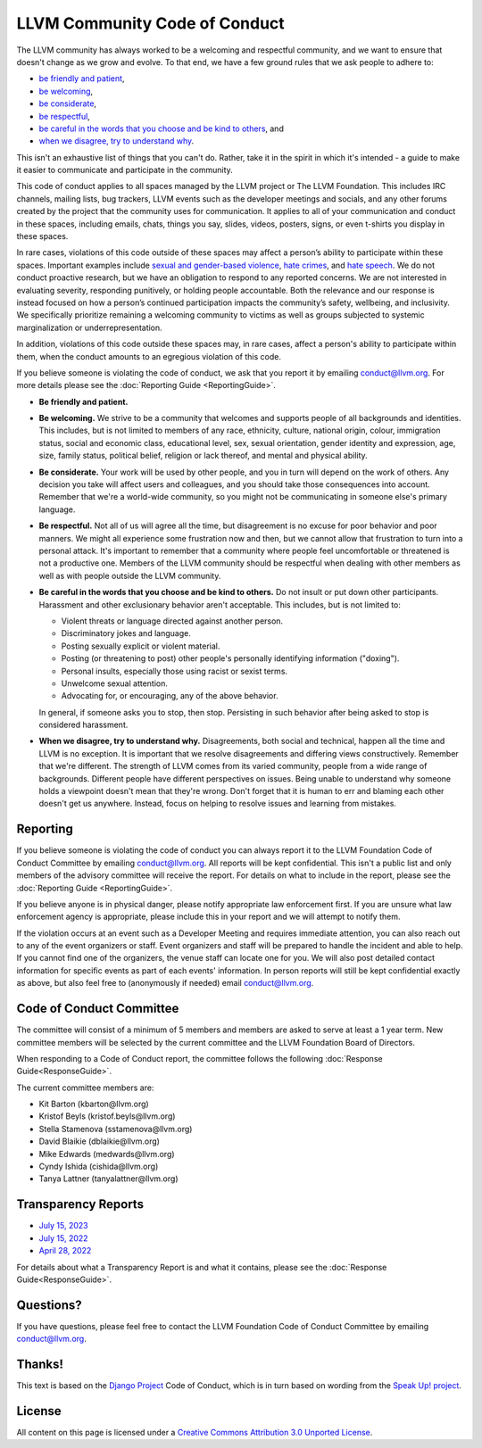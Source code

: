 ..
   This work is licensed under a Creative Commons Attribution 3.0 Unported License.
   SPDX-License-Identifier: CC-BY-3.0

==============================
LLVM Community Code of Conduct
==============================

The LLVM community has always worked to be a welcoming and respectful
community, and we want to ensure that doesn't change as we grow and evolve. To
that end, we have a few ground rules that we ask people to adhere to:

* `be friendly and patient`_,
* `be welcoming`_,
* `be considerate`_,
* `be respectful`_,
* `be careful in the words that you choose and be kind to others`_, and
* `when we disagree, try to understand why`_.

This isn't an exhaustive list of things that you can't do. Rather, take it in
the spirit in which it's intended - a guide to make it easier to communicate
and participate in the community.

This code of conduct applies to all spaces managed by the LLVM project or The
LLVM Foundation. This includes IRC channels, mailing lists, bug trackers, LLVM
events such as the developer meetings and socials, and any other forums created
by the project that the community uses for communication. It applies to all of
your communication and conduct in these spaces, including emails, chats, things
you say, slides, videos, posters, signs, or even t-shirts you display in these
spaces. 

In rare cases, violations of this code outside of these spaces may affect a 
person’s ability to participate within these spaces. Important examples 
include `sexual and gender-based violence`_, `hate crimes`_, and `hate speech`_. 
We do not conduct proactive research, but we have an obligation to respond 
to any reported concerns. We are not interested in evaluating severity, 
responding punitively, or holding people accountable. Both the relevance 
and our response is instead focused on how a person’s continued participation 
impacts the community’s safety, wellbeing, and inclusivity. We specifically 
prioritize remaining a welcoming community to victims as well as groups 
subjected to systemic marginalization or underrepresentation.

In addition, violations of this code outside these spaces may, in rare
cases, affect a person's ability to participate within them, when the conduct
amounts to an egregious violation of this code.

If you believe someone is violating the code of conduct, we ask that you report
it by emailing conduct@llvm.org. For more details please see the 
:doc:`Reporting Guide <ReportingGuide>`.

.. _be friendly and patient:

* **Be friendly and patient.**

.. _be welcoming:

* **Be welcoming.** We strive to be a community that welcomes and supports
  people of all backgrounds and identities. This includes, but is not limited
  to members of any race, ethnicity, culture, national origin, colour,
  immigration status, social and economic class, educational level, sex, sexual
  orientation, gender identity and expression, age, size, family status,
  political belief, religion or lack thereof, and mental and physical ability.

.. _be considerate:

* **Be considerate.** Your work will be used by other people, and you in turn
  will depend on the work of others. Any decision you take will affect users
  and colleagues, and you should take those consequences into account. Remember
  that we're a world-wide community, so you might not be communicating in
  someone else's primary language.

.. _be respectful:

* **Be respectful.** Not all of us will agree all the time, but disagreement is
  no excuse for poor behavior and poor manners. We might all experience some
  frustration now and then, but we cannot allow that frustration to turn into
  a personal attack. It's important to remember that a community where people
  feel uncomfortable or threatened is not a productive one. Members of the LLVM
  community should be respectful when dealing with other members as well as
  with people outside the LLVM community.

.. _be careful in the words that you choose and be kind to others:

* **Be careful in the words that you choose and be kind to others.** Do not
  insult or put down other participants. Harassment and other exclusionary
  behavior aren't acceptable. This includes, but is not limited to:

  * Violent threats or language directed against another person.
  * Discriminatory jokes and language.
  * Posting sexually explicit or violent material.
  * Posting (or threatening to post) other people's personally identifying
    information ("doxing").
  * Personal insults, especially those using racist or sexist terms.
  * Unwelcome sexual attention.
  * Advocating for, or encouraging, any of the above behavior.

  In general, if someone asks you to stop, then stop. Persisting in such
  behavior after being asked to stop is considered harassment.

.. _when we disagree, try to understand why:

* **When we disagree, try to understand why.** Disagreements, both social and
  technical, happen all the time and LLVM is no exception. It is important that
  we resolve disagreements and differing views constructively. Remember that
  we're different. The strength of LLVM comes from its varied community, people
  from a wide range of backgrounds. Different people have different
  perspectives on issues. Being unable to understand why someone holds
  a viewpoint doesn't mean that they're wrong. Don't forget that it is human to
  err and blaming each other doesn't get us anywhere. Instead, focus on helping
  to resolve issues and learning from mistakes.

Reporting
=========

If you believe someone is violating the code of conduct you can always report
it to the LLVM Foundation Code of Conduct Committee by emailing
conduct@llvm.org. All reports will be kept confidential. This isn't a public
list and only members of the advisory committee will receive the report. For
details on what to include in the report, please see the :doc:`Reporting Guide
<ReportingGuide>`.

If you believe anyone is in physical danger, please notify appropriate law
enforcement first. If you are unsure what law enforcement agency is
appropriate, please include this in your report and we will attempt to notify
them.

If the violation occurs at an event such as a Developer Meeting and requires
immediate attention, you can also reach out to any of the event organizers or
staff. Event organizers and staff will be prepared to handle the incident and
able to help. If you cannot find one of the organizers, the venue staff can
locate one for you. We will also post detailed contact information for specific
events as part of each events' information. In person reports will still be
kept confidential exactly as above, but also feel free to (anonymously if
needed) email conduct@llvm.org.

Code of Conduct Committee
=========================

The committee will consist of a minimum of 5 members and members are asked to
serve at least a 1 year term. New committee members will be selected by the
current committee and the LLVM Foundation Board of Directors.

When responding to a Code of Conduct report, the committee follows the
following 
:doc:`Response Guide<ResponseGuide>`.

The current committee members are:

* Kit Barton (kbarton\@llvm.org)
* Kristof Beyls (kristof.beyls\@llvm.org)
* Stella Stamenova (sstamenova\@llvm.org)
* David Blaikie (dblaikie\@llvm.org)
* Mike Edwards (medwards\@llvm.org)
* Cyndy Ishida (cishida\@llvm.org)
* Tanya Lattner (tanyalattner\@llvm.org)


Transparency Reports
====================

* `July 15, 2023 <https://llvm.org/coc-reports/2023-07-15-report.html>`_
* `July 15, 2022 <https://llvm.org/coc-reports/2022-07-15-report.html>`_
* `April 28, 2022 <https://llvm.org/coc-reports/2022-04-28-report.html>`_

For details about what a Transparency Report is and what it contains, please see the :doc:`Response Guide<ResponseGuide>`.

Questions?
==========

If you have questions, please feel free to contact the LLVM Foundation Code of
Conduct Committee by emailing conduct@llvm.org.

Thanks!
=======

This text is based on the `Django Project`_ Code of Conduct, which is in turn
based on wording from the `Speak Up! project`_.

License
=======

All content on this page is licensed under a `Creative Commons Attribution 3.0
Unported License`_.

.. _Django Project: https://www.djangoproject.com/conduct/
.. _Speak Up! project: http://speakup.io/coc.html
.. _sexual and gender-based violence:
.. _hate crimes: https://hatecrime.osce.org
.. _hate speech: https://www.un.org/en/genocideprevention/documents/UN%20Strategy%20and%20Plan%20of%20Action%20on%20Hate%20Speech%2018%20June%20SYNOPSIS.pdf
.. _Creative Commons Attribution 3.0 Unported License: http://creativecommons.org/licenses/by/3.0/
